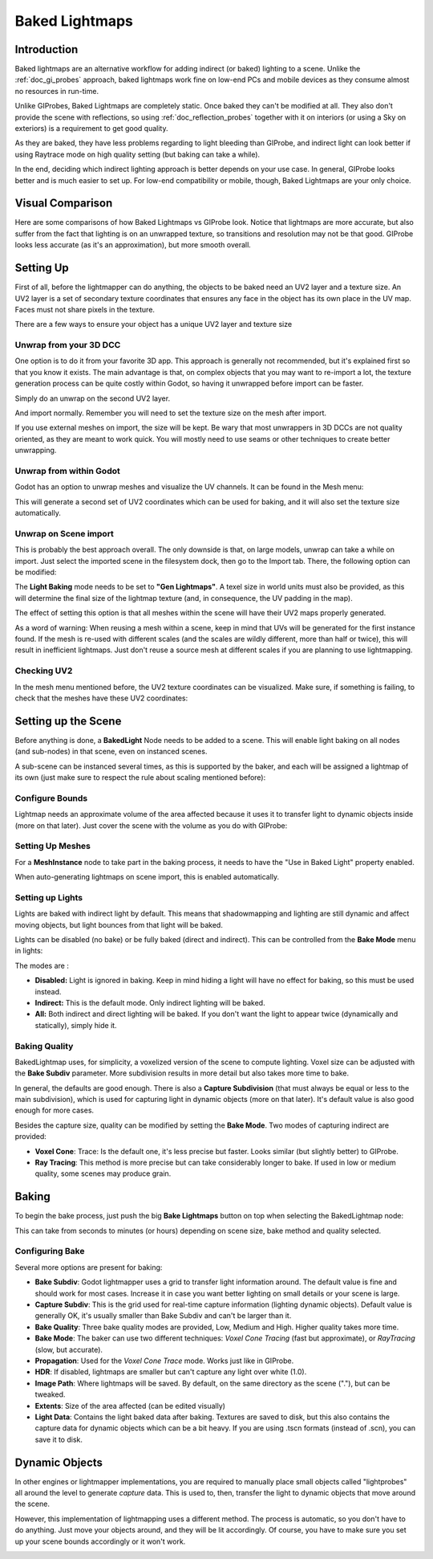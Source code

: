 .. _doc_baked_lightmaps:

Baked Lightmaps
===============

Introduction
------------

Baked lightmaps are an alternative workflow for adding indirect (or baked)
lighting to a scene. Unlike the :ref:`doc_gi_probes` approach,
baked lightmaps work fine on low-end PCs and mobile devices as they consume
almost no resources in run-time.

Unlike GIProbes, Baked Lightmaps are completely static. Once baked they can't be
modified at all. They also don't provide the scene with
reflections, so using :ref:`doc_reflection_probes` together with it on interiors
(or using a Sky on exteriors) is a requirement to get good quality.

As they are baked, they have less problems regarding to light bleeding than
GIProbe, and indirect light can look better if using Raytrace
mode on high quality setting (but baking can take a while).

In the end, deciding which indirect lighting approach is better depends on your
use case. In general, GIProbe looks better and is much
easier to set up. For low-end compatibility or mobile, though, Baked Lightmaps
are your only choice.

Visual Comparison
-----------------

Here are some comparisons of how Baked Lightmaps vs GIProbe look. Notice that
lightmaps are more accurate, but also suffer from the fact
that lighting is on an unwrapped texture, so transitions and resolution may not
be that good. GIProbe looks less accurate (as it's an approximation), but more
smooth overall.

.. image:: img/baked_light_comparison.png


Setting Up
----------

First of all, before the lightmapper can do anything, the objects to be baked need
an UV2 layer and a texture size. An UV2 layer is a set of secondary texture coordinates
that ensures any face in the object has its own place in the UV map. Faces must
not share pixels in the texture.

There are a few ways to ensure your object has a unique UV2 layer and texture size

Unwrap from your 3D DCC
~~~~~~~~~~~~~~~~~~~~~~~

One option is to do it from your favorite 3D app. This approach is generally
not recommended, but it's explained first so that you know it exists.
The main advantage is that, on complex objects that you may want to re-import a
lot, the texture generation process can be quite costly within Godot,
so having it unwrapped before import can be faster.

Simply do an unwrap on the second UV2 layer.

.. image:: img/baked_light_blender.png

And import normally. Remember you will need to set the texture size on the mesh
after import.

.. image:: img/baked_light_lmsize.png

If you use external meshes on import, the size will be kept.
Be wary that most unwrappers in 3D DCCs are not quality oriented, as they are
meant to work quick. You will mostly need to use seams or other techniques to
create better unwrapping.

Unwrap from within Godot
~~~~~~~~~~~~~~~~~~~~~~~~

Godot has an option to unwrap meshes and visualize the UV channels.
It can be found in the Mesh menu:

.. image:: img/baked_light_mesh_menu.png

This will generate a second set of UV2 coordinates which can be used for baking,
and it will also set the texture size automatically.

Unwrap on Scene import
~~~~~~~~~~~~~~~~~~~~~~

This is probably the best approach overall. The only downside is that, on large
models, unwrap can take a while on import.
Just select the imported scene in the filesystem dock, then go to the Import tab.
There, the following option can be modified:

.. image:: img/baked_light_import.png

The **Light Baking** mode needs to be set to **"Gen Lightmaps"**. A texel size
in world units must also be provided, as this will determine the
final size of the lightmap texture (and, in consequence, the UV padding in the map).

The effect of setting this option is that all meshes within the scene will have
their UV2 maps properly generated.

As a word of warning: When reusing a mesh within a scene, keep in mind that UVs
will be generated for the first instance found. If the mesh is re-used with different
scales (and the scales are wildly different, more than half or twice), this will
result in inefficient lightmaps. Just don't reuse a source mesh at different scales
if you are planning to use lightmapping.

Checking UV2
~~~~~~~~~~~~

In the mesh menu mentioned before, the UV2 texture coordinates can be visualized.
Make sure, if something is failing, to check that the meshes have these UV2 coordinates:

.. image:: img/baked_light_uvchannel.png

Setting up the Scene
--------------------

Before anything is done, a **BakedLight** Node needs to be added to a scene.
This will enable light baking on all nodes (and sub-nodes) in that scene, even
on instanced scenes.

.. image:: img/baked_light_scene.png

A sub-scene can be instanced several times, as this is supported by the baker, and
each will be assigned a lightmap of its own (just make sure to respect the rule
about scaling mentioned before):


Configure Bounds
~~~~~~~~~~~~~~~~

Lightmap needs an approximate volume of the area affected because it uses it to
transfer light to dynamic objects inside (more on that later). Just
cover the scene with the volume as you do with GIProbe:

.. image:: img/baked_light_bounds.png

Setting Up Meshes
~~~~~~~~~~~~~~~~~

For a **MeshInstance** node to take part in the baking process, it needs to have
the "Use in Baked Light" property enabled.

.. image:: img/baked_light_use.png

When auto-generating lightmaps on scene import, this is enabled automatically.

Setting up Lights
~~~~~~~~~~~~~~~~~

Lights are baked with indirect light by default. This means that shadowmapping
and lighting are still dynamic and affect moving objects, but light bounces from
that light will be baked.

Lights can be disabled (no bake) or be fully baked (direct and indirect). This
can be controlled from the **Bake Mode** menu in lights:

.. image:: img/baked_light_bake_mode.png

The modes are :

- **Disabled:** Light is ignored in baking. Keep in mind hiding a light will have no effect for baking, so this must be used instead.
- **Indirect:** This is the default mode. Only indirect lighting will be baked.
- **All:** Both indirect and direct lighting will be baked. If you don't want the light to appear twice (dynamically and statically), simply hide it.

Baking Quality
~~~~~~~~~~~~~~

BakedLightmap uses, for simplicity, a voxelized version of the scene to compute
lighting. Voxel size can be adjusted with the **Bake Subdiv** parameter.
More subdivision results in more detail but also takes more time to bake.

In general, the defaults are good enough. There is also a **Capture Subdivision**
(that must always be equal or less to the main subdivision), which is used
for capturing light in dynamic objects (more on that later). It's default value
is also good enough for more cases.

.. image:: img/baked_light_capture.png

Besides the capture size, quality can be modified by setting the **Bake Mode**.
Two modes of capturing indirect are provided:

.. image:: img/baked_light_mode.png

- **Voxel Cone**: Trace: Is the default one, it's less precise but faster. Looks similar (but slightly better) to GIProbe.
- **Ray Tracing**: This method is more precise but can take considerably longer to bake. If used in low or medium quality, some scenes may produce grain.


Baking
------

To begin the bake process, just push the big **Bake Lightmaps** button on top
when selecting the BakedLightmap node:

.. image:: img/baked_light_bake.png

This can take from seconds to minutes (or hours) depending on scene size, bake
method and quality selected.

Configuring Bake
~~~~~~~~~~~~~~~~

Several more options are present for baking:

- **Bake Subdiv**: Godot lightmapper uses a grid to transfer light information around. The default value is fine and should work for most cases. Increase it in case you want better lighting on small details or your scene is large.
- **Capture Subdiv**: This is the grid used for real-time capture information (lighting dynamic objects). Default value is generally OK, it's usually smaller than Bake Subdiv and can't be larger than it.
- **Bake Quality**: Three bake quality modes are provided, Low, Medium and High. Higher quality takes more time.
- **Bake Mode**: The baker can use two different techniques: *Voxel Cone Tracing* (fast but approximate), or *RayTracing* (slow, but accurate).
- **Propagation**: Used for the *Voxel Cone Trace* mode. Works just like in GIProbe.
- **HDR**: If disabled, lightmaps are smaller but can't capture any light over white (1.0).
- **Image Path**: Where lightmaps will be saved. By default, on the same directory as the scene ("."), but can be tweaked.
- **Extents**: Size of the area affected (can be edited visually)
- **Light Data**: Contains the light baked data after baking. Textures are saved to disk, but this also contains the capture data for dynamic objects which can be a bit heavy. If you are using .tscn formats (instead of .scn), you can save it to disk.


Dynamic Objects
---------------

In other engines or lightmapper implementations, you are required to manually
place small objects called "lightprobes" all around the level to generate *capture*
data. This is used to, then, transfer the light to dynamic objects that move
around the scene.

However, this implementation of lightmapping uses a different method. The process is
automatic, so you don't have to do anything. Just move your objects around, and
they will be lit accordingly. Of course, you have to make sure you set up your
scene bounds accordingly or it won't work.

.. image:: img/baked_light_indirect.gif
